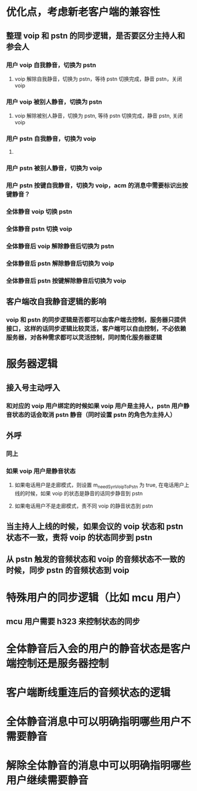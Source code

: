* 优化点，考虑新老客户端的兼容性
** 整理 voip 和 pstn 的同步逻辑，是否要区分主持人和参会人
*** 用户 voip 自我静音，切换为 pstn
**** voip 解除自我静音，切换为 pstn，等待 pstn 切换完成，静音 pstn，关闭 voip
*** 用户 voip 被别人静音，切换为 pstn
**** voip 解除被别人静音，切换为 pstn, 等待 pstn 切换完成，静音 pstn, 关闭 voip
*** 用户 pstn 自我静音，切换为 voip
**** 
*** 用户 pstn 被别人静音，切换为 voip
*** 用户 pstn 按键自我静音，切换为 voip，acm 的消息中需要标识出按键静音？
*** 全体静音 voip 切换 pstn
*** 全体静音 pstn 切换 voip
*** 全体静音后 voip 解除静音后切换为 pstn
*** 全体静音后 pstn 解除静音后切换为 voip
*** 全体静音后 pstn 按键解除静音后切换为 voip
** 客户端改自我静音逻辑的影响
*** voip 和 pstn 的同步逻辑是否都可以由客户端去控制，服务器只提供接口，这样的话同步逻辑比较灵活，客户端可以自由控制，不必依赖服务器，对各种需求都可以灵活控制，同时简化服务器逻辑

* 服务器逻辑
** 接入号主动呼入
*** 和对应的 voip 用户绑定的时候如果 voip 用户是主持人，pstn 用户静音状态的话会取消 pstn 静音（同时设置 pstn 的角色为主持人）
** 外呼
*** 同上
*** 如果 voip 用户是静音状态
**** 如果电话用户是走廊模式，则设置 m_needSynVoipToPstn 为 true, 在电话用户上线的时候，如果 voip 的状态是静音的话同步静音到 pstn
**** 如果电话用户不是走廊模式，责不同 voip 的静音状态到 pstn
** 当主持人上线的时候，如果会议的 voip 状态和 pstn 状态不一致，责将 voip 的状态同步到 pstn
** 从 pstn 触发的音频状态和 voip 的音频状态不一致的时候，同步 pstn 的音频状态到 voip

* 特殊用户的同步逻辑（比如 mcu 用户）
** mcu 用户需要 h323 来控制状态的同步

* 全体静音后入会的用户的静音状态是客户端控制还是服务器控制

* 客户端断线重连后的音频状态的逻辑

* 全体静音消息中可以明确指明哪些用户不需要静音
* 解除全体静音的消息中可以明确指明哪些用户继续需要静音

